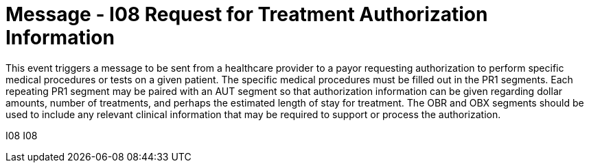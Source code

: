 = Message - I08 Request for Treatment Authorization Information
:v291_section: "11.4.2"
:v2_section_name: "RQA/RPA – Request for Treatment Authorization Information (Event I08) "
:generated: "Thu, 01 Aug 2024 15:25:17 -0600"

This event triggers a message to be sent from a healthcare provider to a payor requesting authorization to perform specific medical procedures or tests on a given patient. The specific medical procedures must be filled out in the PR1 segments. Each repeating PR1 segment may be paired with an AUT segment so that authorization information can be given regarding dollar amounts, number of treatments, and perhaps the estimated length of stay for treatment. The OBR and OBX segments should be used to include any relevant clinical information that may be required to support or process the authorization.

[tabset]
I08
I08

